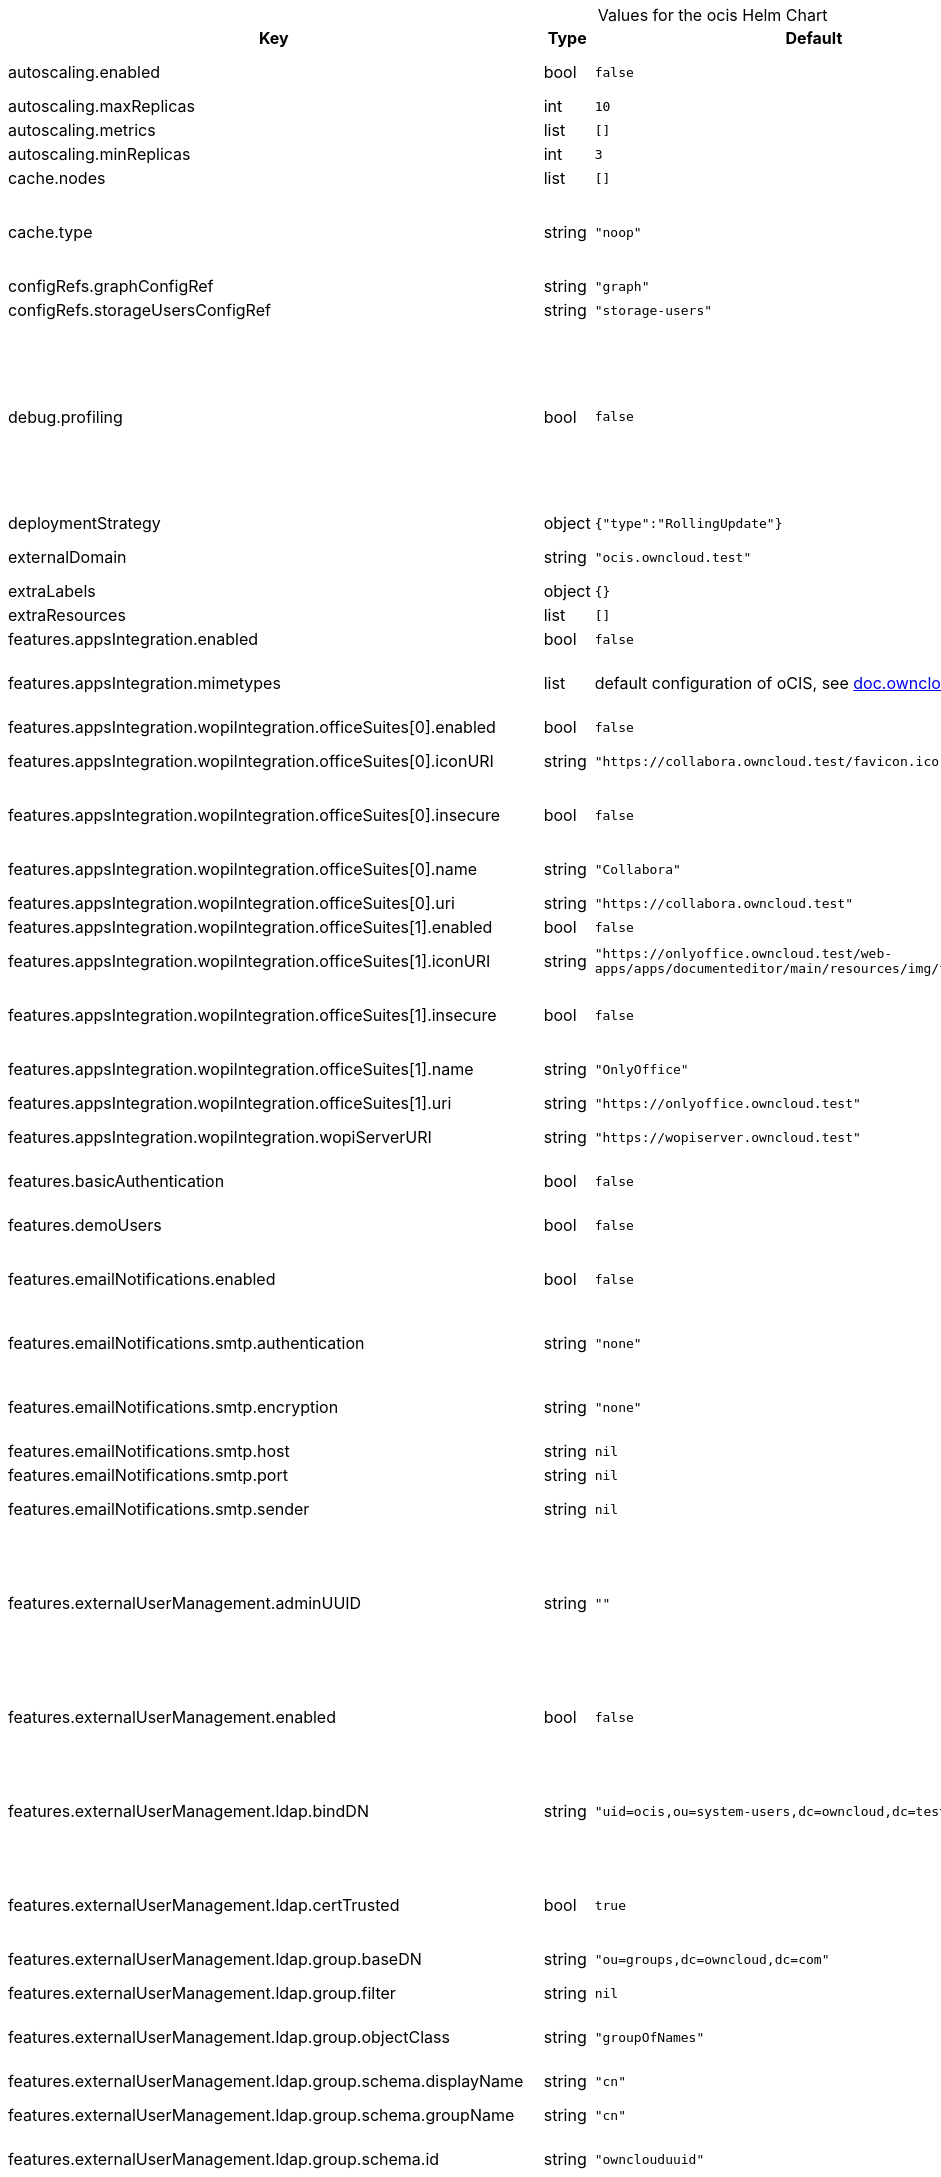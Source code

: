 [caption=]
.Values for the ocis Helm Chart
[width="100%",cols="~,~,~,~",options="header"]
|===
| Key
| Type
| Default
| Description
| autoscaling.enabled
a| [subs=-attributes]
+bool+
a| [subs=-attributes]
`false`
| Enables autoscaling. When set to `true`, `replicas` is no longer applied.
| autoscaling.maxReplicas
a| [subs=-attributes]
+int+
a| [subs=-attributes]
`10`
| Sets maximum replicas for autoscaling.
| autoscaling.metrics
a| [subs=-attributes]
+list+
a| [subs=-attributes]
`[]`
| Metrics to use for autoscaling
| autoscaling.minReplicas
a| [subs=-attributes]
+int+
a| [subs=-attributes]
`3`
| Sets minimum replicas for autoscaling.
| cache.nodes
a| [subs=-attributes]
+list+
a| [subs=-attributes]
`[]`
| Nodes of the cache to use.
| cache.type
a| [subs=-attributes]
+string+
a| [subs=-attributes]
`"noop"`
| Type of the cache to use. To disable the cache, set to "noop". Can be set to "redis", then the address of Redis nodes needs to be set to `cache.nodes`.
| configRefs.graphConfigRef
a| [subs=-attributes]
+string+
a| [subs=-attributes]
`"graph"`
| Reference to an existing graph config.
| configRefs.storageUsersConfigRef
a| [subs=-attributes]
+string+
a| [subs=-attributes]
`"storage-users"`
| Reference to an existing storage-users config.
| debug.profiling
a| [subs=-attributes]
+bool+
a| [subs=-attributes]
`false`
| Profiling enables the http://<pod>:<debug-metrics>/debug/pprof endpoint to inspect various Go runtime internals. You can use the endpoint on your machine by forwarding the port, eg: `kubectl port-forward -n ocis pod/auth-basic-8587dc9d64-fs24l 9147:9147` and then accessing the port on https://localhost:9147/debug/pprof or using the pprof command line tool: `go tool pprof -web http://localhost:9147/debug/pprof/symbol\?seconds\=10`
| deploymentStrategy
a| [subs=-attributes]
+object+
a| [subs=-attributes]
`{"type":"RollingUpdate"}`
| Deployment strategy.
| externalDomain
a| [subs=-attributes]
+string+
a| [subs=-attributes]
`"ocis.owncloud.test"`
| Domain where oCIS is reachable for the outside world
| extraLabels
a| [subs=-attributes]
+object+
a| [subs=-attributes]
`{}`
| Custom labels for all manifests
| extraResources
a| [subs=-attributes]
+list+
a| [subs=-attributes]
`[]`
| Extra resources to be included.
| features.appsIntegration.enabled
a| [subs=-attributes]
+bool+
a| [subs=-attributes]
`false`
| Enables the apps integration.
| features.appsIntegration.mimetypes
a| [subs=-attributes]
+list+
a| [subs=-attributes]
default configuration of oCIS, see https://doc.owncloud.com/ocis/next/deployment/services/s-list/app-registry.html#yaml-example[doc.owncloud.com]
| Mimetype configuration. Let's you configure a mimetypes' default application, if it is allowed to create a new file and more.
| features.appsIntegration.wopiIntegration.officeSuites[0].enabled
a| [subs=-attributes]
+bool+
a| [subs=-attributes]
`false`
| Enables the office suite.
| features.appsIntegration.wopiIntegration.officeSuites[0].iconURI
a| [subs=-attributes]
+string+
a| [subs=-attributes]
`"https://collabora.owncloud.test/favicon.ico"`
| URI for the icon of the office suite. Will be displayed to the users.
| features.appsIntegration.wopiIntegration.officeSuites[0].insecure
a| [subs=-attributes]
+bool+
a| [subs=-attributes]
`false`
| Disables SSL certificate checking for connections to the office suites http api. Not recommended for production installations.
| features.appsIntegration.wopiIntegration.officeSuites[0].name
a| [subs=-attributes]
+string+
a| [subs=-attributes]
`"Collabora"`
| Name of the office suite. Will be displayed to the users.
| features.appsIntegration.wopiIntegration.officeSuites[0].uri
a| [subs=-attributes]
+string+
a| [subs=-attributes]
`"https://collabora.owncloud.test"`
| URI of the office suite.
| features.appsIntegration.wopiIntegration.officeSuites[1].enabled
a| [subs=-attributes]
+bool+
a| [subs=-attributes]
`false`
| Enables the office suite.
| features.appsIntegration.wopiIntegration.officeSuites[1].iconURI
a| [subs=-attributes]
+string+
a| [subs=-attributes]
`"https://onlyoffice.owncloud.test/web-apps/apps/documenteditor/main/resources/img/favicon.ico"`
| URI for the icon of the office suite. Will be displayed to the users.
| features.appsIntegration.wopiIntegration.officeSuites[1].insecure
a| [subs=-attributes]
+bool+
a| [subs=-attributes]
`false`
| Disables SSL certificate checking for connections to the office suites http api. Not recommended for production installations.
| features.appsIntegration.wopiIntegration.officeSuites[1].name
a| [subs=-attributes]
+string+
a| [subs=-attributes]
`"OnlyOffice"`
| Name of the office suite. Will be displayed to the users.
| features.appsIntegration.wopiIntegration.officeSuites[1].uri
a| [subs=-attributes]
+string+
a| [subs=-attributes]
`"https://onlyoffice.owncloud.test"`
| URI of the office suite.
| features.appsIntegration.wopiIntegration.wopiServerURI
a| [subs=-attributes]
+string+
a| [subs=-attributes]
`"https://wopiserver.owncloud.test"`
| URL of the https://github.com/cs3org/wopiserver[cs3org/wopiserver]. Can be deployed https://artifacthub.io/packages/helm/cs3org/wopiserver[with this Chart].
| features.basicAuthentication
a| [subs=-attributes]
+bool+
a| [subs=-attributes]
`false`
| Enable basic authentication. Not recommended for production installations.
| features.demoUsers
a| [subs=-attributes]
+bool+
a| [subs=-attributes]
`false`
| Create demo users on the first startup. Not recommended for production installations.
| features.emailNotifications.enabled
a| [subs=-attributes]
+bool+
a| [subs=-attributes]
`false`
| Enables email notifications. This features needs the secret from notificationsSmtpSecretRef present.
| features.emailNotifications.smtp.authentication
a| [subs=-attributes]
+string+
a| [subs=-attributes]
`"none"`
| Authentication method for the SMTP communication. Possible values are ‘login’, ‘plain’, ‘crammd5’, ‘none’
| features.emailNotifications.smtp.encryption
a| [subs=-attributes]
+string+
a| [subs=-attributes]
`"none"`
| Encryption method for the SMTP communication. Possible values are ‘starttls’, ‘ssl’, ‘ssltls’, ‘tls’ and ‘none’.
| features.emailNotifications.smtp.host
a| [subs=-attributes]
+string+
a| [subs=-attributes]
`nil`
| SMTP host to connect to.
| features.emailNotifications.smtp.port
a| [subs=-attributes]
+string+
a| [subs=-attributes]
`nil`
| Port of the SMTP host to connect to.
| features.emailNotifications.smtp.sender
a| [subs=-attributes]
+string+
a| [subs=-attributes]
`nil`
| Sender address of emails that will be sent. Example: 'ownCloud <noreply@example.com>'
| features.externalUserManagement.adminUUID
a| [subs=-attributes]
+string+
a| [subs=-attributes]
`""`
| UUID of the inital admin user. If the given value matches a user's value from `features.externalUserManagement.oidc.userIDClaim`, the admin role will be assigned. Consider that the UUID can be encoded in some LDAP deployment configurations like in .ldif files. These need to be decoded beforehand.
| features.externalUserManagement.enabled
a| [subs=-attributes]
+bool+
a| [subs=-attributes]
`false`
| Enables external user management (and disables internal user management). Needs an external OpenID Connect Identity Provider and an external LDAP server.
| features.externalUserManagement.ldap.bindDN
a| [subs=-attributes]
+string+
a| [subs=-attributes]
`"uid=ocis,ou=system-users,dc=owncloud,dc=test"`
| DN of the user to use to bind to the LDAP server. The password for the user needs to be set in the secret referenced by `secretRefs.ldapSecretRef` as `reva-ldap-bind-password`. The user needs to have permission to list users and groups.
| features.externalUserManagement.ldap.certTrusted
a| [subs=-attributes]
+bool+
a| [subs=-attributes]
`true`
| Set only to false, if the certificate of your LDAP secure service is not trusted. If set to false, you need to put the CA cert of the LDAP secure server into the secret referenced by "ldapCaRef"
| features.externalUserManagement.ldap.group.baseDN
a| [subs=-attributes]
+string+
a| [subs=-attributes]
`"ou=groups,dc=owncloud,dc=com"`
| Search base DN for looking up LDAP groups.
| features.externalUserManagement.ldap.group.filter
a| [subs=-attributes]
+string+
a| [subs=-attributes]
`nil`
| LDAP filter to add to the default filters for group searches.
| features.externalUserManagement.ldap.group.objectClass
a| [subs=-attributes]
+string+
a| [subs=-attributes]
`"groupOfNames"`
| The object class to use for groups in the default group search filter like `groupOfNames`.
| features.externalUserManagement.ldap.group.schema.displayName
a| [subs=-attributes]
+string+
a| [subs=-attributes]
`"cn"`
| LDAP Attribute to use for the displayname of groups (often the same as groupname attribute).
| features.externalUserManagement.ldap.group.schema.groupName
a| [subs=-attributes]
+string+
a| [subs=-attributes]
`"cn"`
| LDAP Attribute to use for the name of groups.
| features.externalUserManagement.ldap.group.schema.id
a| [subs=-attributes]
+string+
a| [subs=-attributes]
`"ownclouduuid"`
| LDAP Attribute to use as the unique ID for groups. This should be a stable globally unique ID like a UUID.
| features.externalUserManagement.ldap.group.schema.idIsOctetString
a| [subs=-attributes]
+bool+
a| [subs=-attributes]
`false`
| Set this to true if the defined `id` attribute for groups is of the `OCTETSTRING` syntax. This is e.g. required when using the `objectGUID` attribute of Active Directory for the group ID`s.
| features.externalUserManagement.ldap.group.schema.mail
a| [subs=-attributes]
+string+
a| [subs=-attributes]
`"mail"`
| LDAP Attribute to use for the email address of groups (can be empty).
| features.externalUserManagement.ldap.group.schema.member
a| [subs=-attributes]
+string+
a| [subs=-attributes]
`"member"`
| LDAP Attribute that is used for group members.
| features.externalUserManagement.ldap.group.scope
a| [subs=-attributes]
+string+
a| [subs=-attributes]
`"sub"`
| LDAP search scope to use when looking up groups. Supported values are `base`, `one` and `sub`.
| features.externalUserManagement.ldap.insecure
a| [subs=-attributes]
+bool+
a| [subs=-attributes]
`false`
| For self signed certificates, consider to put the CA cert of the LDAP secure server into the secret referenced by "ldapCaRef" Not recommended for production installations.
| features.externalUserManagement.ldap.uri
a| [subs=-attributes]
+string+
a| [subs=-attributes]
`"ldaps://ldaps.owncloud.test"`
| URI to connect to the LDAP secure server.
| features.externalUserManagement.ldap.user.baseDN
a| [subs=-attributes]
+string+
a| [subs=-attributes]
`"ou=users,dc=owncloud,dc=com"`
| Search base DN for looking up LDAP users.
| features.externalUserManagement.ldap.user.filter
a| [subs=-attributes]
+string+
a| [subs=-attributes]
`nil`
| LDAP filter to add to the default filters for user search like `(objectclass=ownCloud)`.
| features.externalUserManagement.ldap.user.objectClass
a| [subs=-attributes]
+string+
a| [subs=-attributes]
`"inetOrgPerson"`
| The object class to use for users in the default user search filter like `inetOrgPerson`.
| features.externalUserManagement.ldap.user.schema.displayName
a| [subs=-attributes]
+string+
a| [subs=-attributes]
`"displayname"`
| LDAP Attribute to use for the displayname of users.
| features.externalUserManagement.ldap.user.schema.id
a| [subs=-attributes]
+string+
a| [subs=-attributes]
`"ownclouduuid"`
| LDAP Attribute to use as the unique id for users. This should be a stable globally unique id like a UUID.
| features.externalUserManagement.ldap.user.schema.idIsOctetString
a| [subs=-attributes]
+bool+
a| [subs=-attributes]
`false`
| Set this to true if the defined `id` attribute for users is of the `OCTETSTRING` syntax. This is e.g. required when using the `objectGUID` attribute of Active Directory for the user ID`s.
| features.externalUserManagement.ldap.user.schema.mail
a| [subs=-attributes]
+string+
a| [subs=-attributes]
`"mail"`
| LDAP Attribute to use for the email address of users.
| features.externalUserManagement.ldap.user.schema.userName
a| [subs=-attributes]
+string+
a| [subs=-attributes]
`"uid"`
| LDAP Attribute to use for username of users.
| features.externalUserManagement.ldap.user.scope
a| [subs=-attributes]
+string+
a| [subs=-attributes]
`"sub"`
| LDAP search scope to use when looking up users. Supported values are `base`, `one` and `sub`.
| features.externalUserManagement.ldap.user.substringFilterType
a| [subs=-attributes]
+string+
a| [subs=-attributes]
`"any"`
| Type of substring search filter to use for substring searches for users. Possible values: `initial` for doing prefix only searches, `final` for doing suffix only searches or `any` for doing full substring searches
| features.externalUserManagement.ldap.writeable
a| [subs=-attributes]
+bool+
a| [subs=-attributes]
`true`
| Writeable configures if oCIS is allowed to write to the LDAP server, to eg. create users.
| features.externalUserManagement.oidc.issuerURI
a| [subs=-attributes]
+string+
a| [subs=-attributes]
`"https://idp.owncloud.test/realms/ocis"`
| Issuer URI of the OpenID Connect Identity Provider. If the IDP doesn't have valid / trusted SSL certificates, certificate validation can be disabled with the `insecure.oidcIdpInsecure` option.
| features.externalUserManagement.oidc.userIDClaim
a| [subs=-attributes]
+string+
a| [subs=-attributes]
`"ocis.user.uuid"`
| Claim to take an unique user identifier from. It will be used to look up the user on the LDAP server.
| features.externalUserManagement.oidc.userIDClaimAttributeMapping
a| [subs=-attributes]
+string+
a| [subs=-attributes]
`"userid"`
| Attribute mapping of for the userIDClaim. Set to `userid` if the claim specified in `...oidc.userIDClaim` holds the value of the ldap user attribute specified in `...ldap.user.schema.id`. Set to `mail` if the claim specified in `...oidc.userIDClaim` holds the value of the ldap user attribute specified in  `...ldap.user.schema.mail`. Set to `username` if the claim specified in `...oidc.userIDClaim` holds the value of the ldap user attribute specified in `...ldap.user.schema.userName`.
| image.pullPolicy
a| [subs=-attributes]
+string+
a| [subs=-attributes]
`"IfNotPresent"`
| Image pull policy
| image.repository
a| [subs=-attributes]
+string+
a| [subs=-attributes]
`"owncloud/ocis"`
| Image repository
| image.sha
a| [subs=-attributes]
+string+
a| [subs=-attributes]
`""`
| Image sha / digest (optional).
| image.tag
a| [subs=-attributes]
+string+
a| [subs=-attributes]
`""`
| Image tag. Defaults to the chart's appVersion.
| ingress.annotations
a| [subs=-attributes]
+object+
a| [subs=-attributes]
`{}`
| Ingress annotations.
| ingress.enabled
a| [subs=-attributes]
+bool+
a| [subs=-attributes]
`false`
| Enables the Ingress.
| ingress.ingressClassName
a| [subs=-attributes]
+string+
a| [subs=-attributes]
`nil`
| Ingress class to use. Uses the default ingress class if not set.
| ingress.labels
a| [subs=-attributes]
+object+
a| [subs=-attributes]
`{}`
| Labels for the ingress.
| ingress.tls
a| [subs=-attributes]
+list+
a| [subs=-attributes]
`[]`
| Ingress TLS configuration.
| insecure.ocisHttpApiInsecure
a| [subs=-attributes]
+bool+
a| [subs=-attributes]
`false`
| Disables SSL certificate checking for connections to the oCIS http apis. Not recommended for production installations.
| insecure.oidcIdpInsecure
a| [subs=-attributes]
+bool+
a| [subs=-attributes]
`false`
| Disables SSL certificate checking for connections to the openID connect identity provider. Not recommended for production installations.
| logging.color
a| [subs=-attributes]
+string+
a| [subs=-attributes]
`"false"`
| Activates colorized log output. Not recommended for production installations.
| logging.level
a| [subs=-attributes]
+string+
a| [subs=-attributes]
`"error"`
| Log level. Valid values: `panic`, `fatal`, `error`, `warn`, `info`, `debug`, `trace`.
| logging.pretty
a| [subs=-attributes]
+string+
a| [subs=-attributes]
`"false"`
| Activates pretty log output. Not recommended for production installations.
| messagingSystem.external.cluster
a| [subs=-attributes]
+string+
a| [subs=-attributes]
`"ocis-cluster"`
| Cluster name to use with the messaging system.
| messagingSystem.external.enabled
a| [subs=-attributes]
+bool+
a| [subs=-attributes]
`false`
| Use an external NATS messaging system instead of the internal one. Recommended for all production instances. Needs to be used if HighAvailability is needed. Needs to be used if oCIS shall be used by more than a 2-digit user count.
| messagingSystem.external.endpoint
a| [subs=-attributes]
+string+
a| [subs=-attributes]
`"nats.ocis-nats.svc.cluster.local:4222"`
| Endpoint of the messaging system.
| messagingSystem.external.tls.certTrusted
a| [subs=-attributes]
+bool+
a| [subs=-attributes]
`true`
| Set only to false, if the certificate of your messaging system service is not trusted. If set to false, you need to put the CA cert of the messaging system server into the secret referenced by "messagingSystemCaRef"
| messagingSystem.external.tls.enabled
a| [subs=-attributes]
+bool+
a| [subs=-attributes]
`true`
| Enables TLS encrypted communication with the messaging system. Recommended for production installations.
| messagingSystem.external.tls.insecure
a| [subs=-attributes]
+bool+
a| [subs=-attributes]
`false`
| For self signed certificates, consider to put the CA cert of the messaging system secure server into the secret referenced by "messagingSystemCaRef" Not recommended for production installations.
| namespaceOverride
a| [subs=-attributes]
+string+
a| [subs=-attributes]
`nil`
| Override the deployment namespace of all resources in this Helm chart.
| replicas
a| [subs=-attributes]
+int+
a| [subs=-attributes]
`1`
| Number of replicas for each scalable service. Has no effect when `autoscaling.enabled` is set to `true`.
| resources
a| [subs=-attributes]
+object+
a| [subs=-attributes]
`{}`
| Default resources to apply to all services, except per-service resources configuration in `services.<service-name>.resources` is set. Best practice is to: - set memory request == memory limit (compare to https://home.robusta.dev/blog/kubernetes-memory-limit) - set cpu request and omit cpu limit (compare to https://home.robusta.dev/blog/stop-using-cpu-limits)
| secretRefs.adminUserSecretRef
a| [subs=-attributes]
+string+
a| [subs=-attributes]
`"admin-user"`
| Reference to an existing admin user secret (see xref:{secrets}[Secrets]). Not used if `features.externalUserManagement.enabled` equals `true`.
| secretRefs.idpSecretRef
a| [subs=-attributes]
+string+
a| [subs=-attributes]
`"idp-secrets"`
| Reference to an existing IDP secret (see xref:{secrets}[Secrets]). Not used if `features.externalUserManagement.enabled` equals `true`.
| secretRefs.jwtSecretRef
a| [subs=-attributes]
+string+
a| [subs=-attributes]
`"jwt-secret"`
| Reference to an existing JWT secret (see xref:{secrets}[Secrets]).
| secretRefs.ldapCaRef
a| [subs=-attributes]
+string+
a| [subs=-attributes]
`"ldap-ca"`
| Reference to an existing LDAP certificate authority secret (see xref:{secrets}[Secrets])
| secretRefs.ldapCertRef
a| [subs=-attributes]
+string+
a| [subs=-attributes]
`"ldap-cert"`
| Reference to an existing LDAP cert secret (see xref:{secrets}[Secrets]). Not used if `features.externalUserManagement.enabled` equals `true`.
| secretRefs.ldapSecretRef
a| [subs=-attributes]
+string+
a| [subs=-attributes]
`"ldap-bind-secrets"`
| Reference to an existing LDAP bind secret (see xref:{secrets}[Secrets]).
| secretRefs.machineAuthApiKeySecretRef
a| [subs=-attributes]
+string+
a| [subs=-attributes]
`"machine-auth-api-key"`
| Reference to an existing machine auth api key secret (see xref:{secrets}[Secrets])
| secretRefs.messagingSystemCaRef
a| [subs=-attributes]
+string+
a| [subs=-attributes]
`"messaging-system-ca"`
| Reference to an existing messaging system certificate authority secret (see xref:{secrets}[Secrets])
| secretRefs.notificationsSmtpSecretRef
a| [subs=-attributes]
+string+
a| [subs=-attributes]
`"notifications-smtp-secret"`
| Reference to an existing SMTP email server settings secret (see xref:{secrets}[Secrets]). Not used if `features.emailNotifications.enabled` equals `false`.
| secretRefs.storageSystemJwtSecretRef
a| [subs=-attributes]
+string+
a| [subs=-attributes]
`"storage-system-jwt-secret"`
| Reference to an existing storage-system JWT secret (see xref:{secrets}[Secrets])
| secretRefs.storageSystemSecretRef
a| [subs=-attributes]
+string+
a| [subs=-attributes]
`"storage-system"`
| Reference to an existing storage-system secret (see xref:{secrets}[Secrets])
| secretRefs.thumbnailsSecretRef
a| [subs=-attributes]
+string+
a| [subs=-attributes]
`"thumbnails-transfer-secret"`
| Reference to an existing thumbnails transfer secret (see xref:{secrets}[Secrets])
| secretRefs.transferSecretSecretRef
a| [subs=-attributes]
+string+
a| [subs=-attributes]
`"transfer-secret"`
| Reference to an existing transfer secret (see xref:{secrets}[Secrets])
| securityContext.fsGroup
a| [subs=-attributes]
+int+
a| [subs=-attributes]
`1000`
| File system group for all volumes.
| securityContext.fsGroupChangePolicy
a| [subs=-attributes]
+string+
a| [subs=-attributes]
`"OnRootMismatch"`
| File system group change policy for all volumes. Possible values "Always" and "OnRootMismatch".
| securityContext.runAsGroup
a| [subs=-attributes]
+int+
a| [subs=-attributes]
`1000`
| Group ID that all processes within any containers will run with.
| securityContext.runAsUser
a| [subs=-attributes]
+int+
a| [subs=-attributes]
`1000`
| User ID that all processes within any containers will run with.
| services.appProvider
a| [subs=-attributes]
+object+
a| [subs=-attributes]
see detailed service configuration options below
| APP PROVIDER service. Not used if `features.appsIntegration.enabled` equals `false`.
| services.appProvider.resources
a| [subs=-attributes]
+object+
a| [subs=-attributes]
`{}`
| Per-service resources configuration. Overrides the default setting from `resources` if set.
| services.appRegistry
a| [subs=-attributes]
+object+
a| [subs=-attributes]
see detailed service configuration options below
| APP REGISTRY service. Not used if `features.appsIntegration.enabled` equals `false`.
| services.appRegistry.resources
a| [subs=-attributes]
+object+
a| [subs=-attributes]
`{}`
| Per-service resources configuration. Overrides the default setting from `resources` if set.
| services.audit
a| [subs=-attributes]
+object+
a| [subs=-attributes]
see detailed service configuration options below
| AUDIT service.
| services.audit.resources
a| [subs=-attributes]
+object+
a| [subs=-attributes]
`{}`
| Per-service resources configuration. Overrides the default setting from `resources` if set.
| services.authBasic
a| [subs=-attributes]
+object+
a| [subs=-attributes]
see detailed service configuration options below
| AUTH BASIC service. Not used if `features.externalUserManagement.enabled` equals `true`.
| services.authBasic.resources
a| [subs=-attributes]
+object+
a| [subs=-attributes]
`{}`
| Per-service resources configuration. Overrides the default setting from `resources` if set.
| services.authMachine
a| [subs=-attributes]
+object+
a| [subs=-attributes]
see detailed service configuration options below
| AUTH MACHINE service.
| services.authMachine.resources
a| [subs=-attributes]
+object+
a| [subs=-attributes]
`{}`
| Per-service resources configuration. Overrides the default setting from `resources` if set.
| services.eventhistory
a| [subs=-attributes]
+object+
a| [subs=-attributes]
see detailed service configuration options below
| EVENT HISTORY service.
| services.eventhistory.resources
a| [subs=-attributes]
+object+
a| [subs=-attributes]
`{}`
| Per-service resources configuration. Overrides the default setting from `resources` if set.
| services.frontend
a| [subs=-attributes]
+object+
a| [subs=-attributes]
see detailed service configuration options below
| FRONTEND service.
| services.frontend.resources
a| [subs=-attributes]
+object+
a| [subs=-attributes]
`{}`
| Per-service resources configuration. Overrides the default setting from `resources` if set.
| services.gateway
a| [subs=-attributes]
+object+
a| [subs=-attributes]
see detailed service configuration options below
| GATEWAY service.
| services.gateway.resources
a| [subs=-attributes]
+object+
a| [subs=-attributes]
`{}`
| Per-service resources configuration. Overrides the default setting from `resources` if set.
| services.graph
a| [subs=-attributes]
+object+
a| [subs=-attributes]
see detailed service configuration options below
| GRAPH service.
| services.graph.resources
a| [subs=-attributes]
+object+
a| [subs=-attributes]
`{}`
| Per-service resources configuration. Overrides the default setting from `resources` if set.
| services.groups
a| [subs=-attributes]
+object+
a| [subs=-attributes]
see detailed service configuration options below
| GROUPS service.
| services.groups.resources
a| [subs=-attributes]
+object+
a| [subs=-attributes]
`{}`
| Per-service resources configuration. Overrides the default setting from `resources` if set.
| services.idm
a| [subs=-attributes]
+object+
a| [subs=-attributes]
see detailed service configuration options below
| IDM service. Not used if `features.externalUserManagement.enabled` equals `true`.
| services.idm.persistence.accessModes
a| [subs=-attributes]
+list+
a| [subs=-attributes]
`["ReadWriteMany"]`
| Persistent volume access modes. Needs to be `["ReadWriteMany"]` when scaling this service beyond one instance.
| services.idm.persistence.annotations
a| [subs=-attributes]
+object+
a| [subs=-attributes]
`{}`
| Persistent volume annotations.
| services.idm.persistence.chownInitContainer
a| [subs=-attributes]
+bool+
a| [subs=-attributes]
`false`
| Enables a initContainer to chown the volume. The initContainer is run as root. This is not needed if the driver applies the fsGroup from the securityContext.
| services.idm.persistence.enabled
a| [subs=-attributes]
+bool+
a| [subs=-attributes]
`false`
| Enables persistence. Needs to be enabled on production installations, except `features.externalUserManagement.enabled` equals `true`. If not enabled, pod restarts will lead to data loss. Also scaling this service beyond one instance is not possible if the service instances don't share the same storage.
| services.idm.persistence.existingClaim
a| [subs=-attributes]
+string+
a| [subs=-attributes]
`nil`
| Use an existing PersistentVolumeClaim for persistence.
| services.idm.persistence.finalizers
a| [subs=-attributes]
+list+
a| [subs=-attributes]
`["kubernetes.io/pvc-protection"]`
| Persistent volume finalizers.
| services.idm.persistence.selectorLabels
a| [subs=-attributes]
+object+
a| [subs=-attributes]
`{}`
| Persistent volume selector labels.
| services.idm.persistence.size
a| [subs=-attributes]
+string+
a| [subs=-attributes]
`"10Gi"`
| Size of the persistent volume.
| services.idm.persistence.storageClassName
a| [subs=-attributes]
+string+
a| [subs=-attributes]
`nil`
| Storage class to use. Uses the default storage class if not set.
| services.idm.resources
a| [subs=-attributes]
+object+
a| [subs=-attributes]
`{}`
| Per-service resources configuration. Overrides the default setting from `resources` if set.
| services.idp
a| [subs=-attributes]
+object+
a| [subs=-attributes]
see detailed service configuration options below
| IDP service. Not used if `features.externalUserManagement.enabled` equals `true`.
| services.idp.resources
a| [subs=-attributes]
+object+
a| [subs=-attributes]
`{}`
| Per-service resources configuration. Overrides the default setting from `resources` if set.
| services.nats
a| [subs=-attributes]
+object+
a| [subs=-attributes]
see detailed service configuration options below
| NATS service. Not used if `messagingSystem.external.enabled` equals `true`.
| services.nats.persistence.accessModes
a| [subs=-attributes]
+list+
a| [subs=-attributes]
`["ReadWriteMany"]`
| Persistent volume access modes. Needs to be `["ReadWriteMany"]` when scaling this service beyond one instance.
| services.nats.persistence.annotations
a| [subs=-attributes]
+object+
a| [subs=-attributes]
`{}`
| Persistent volume annotations.
| services.nats.persistence.chownInitContainer
a| [subs=-attributes]
+bool+
a| [subs=-attributes]
`false`
| Enables a initContainer to chown the volume. The initContainer is run as root. This is not needed if the driver applies the fsGroup from the securityContext.
| services.nats.persistence.enabled
a| [subs=-attributes]
+bool+
a| [subs=-attributes]
`false`
| Enables persistence. Needs to be enabled on production installations, except `messagingSystem.external.enabled` equals `true`. If not enabled, pod restarts will lead to data loss. Also scaling this service beyond one instance is not possible if the service instances don't share the same storage.
| services.nats.persistence.existingClaim
a| [subs=-attributes]
+string+
a| [subs=-attributes]
`nil`
| Use an existing PersistentVolumeClaim for persistence.
| services.nats.persistence.finalizers
a| [subs=-attributes]
+list+
a| [subs=-attributes]
`["kubernetes.io/pvc-protection"]`
| Persistent volume finalizers.
| services.nats.persistence.selectorLabels
a| [subs=-attributes]
+object+
a| [subs=-attributes]
`{}`
| Persistent volume selector labels.
| services.nats.persistence.size
a| [subs=-attributes]
+string+
a| [subs=-attributes]
`"10Gi"`
| Size of the persistent volume.
| services.nats.persistence.storageClassName
a| [subs=-attributes]
+string+
a| [subs=-attributes]
`nil`
| Storage class to use. Uses the default storage class if not set.
| services.nats.resources
a| [subs=-attributes]
+object+
a| [subs=-attributes]
`{}`
| Per-service resources configuration. Overrides the default setting from `resources` if set.
| services.notifications
a| [subs=-attributes]
+object+
a| [subs=-attributes]
see detailed service configuration options below
| NOTIFICATIONS service. Not used if `features.emailNotifications.enabled` equals `true`.
| services.notifications.resources
a| [subs=-attributes]
+object+
a| [subs=-attributes]
`{}`
| Per-service resources configuration. Overrides the default setting from `resources` if set.
| services.ocdav
a| [subs=-attributes]
+object+
a| [subs=-attributes]
see detailed service configuration options below
| OCDAV service.
| services.ocdav.resources
a| [subs=-attributes]
+object+
a| [subs=-attributes]
`{}`
| Per-service resources configuration. Overrides the default setting from `resources` if set.
| services.ocs
a| [subs=-attributes]
+object+
a| [subs=-attributes]
see detailed service configuration options below
| OCS service.
| services.ocs.resources
a| [subs=-attributes]
+object+
a| [subs=-attributes]
`{}`
| Per-service resources configuration. Overrides the default setting from `resources` if set.
| services.postprocessing
a| [subs=-attributes]
+object+
a| [subs=-attributes]
see detailed service configuration options below
| POSTPROCESSING service.
| services.postprocessing.resources
a| [subs=-attributes]
+object+
a| [subs=-attributes]
`{}`
| Per-service resources configuration. Overrides the default setting from `resources` if set.
| services.proxy
a| [subs=-attributes]
+object+
a| [subs=-attributes]
see detailed service configuration options below
| PROXY service.
| services.proxy.resources
a| [subs=-attributes]
+object+
a| [subs=-attributes]
`{}`
| Per-service resources configuration. Overrides the default setting from `resources` if set.
| services.search
a| [subs=-attributes]
+object+
a| [subs=-attributes]
see detailed service configuration options below
| SEARCH service.
| services.search.persistence.accessModes
a| [subs=-attributes]
+list+
a| [subs=-attributes]
`["ReadWriteMany"]`
| Persistent volume access modes. Needs to be `["ReadWriteMany"]` when scaling this service beyond one instance.
| services.search.persistence.annotations
a| [subs=-attributes]
+object+
a| [subs=-attributes]
`{}`
| Persistent volume annotations.
| services.search.persistence.chownInitContainer
a| [subs=-attributes]
+bool+
a| [subs=-attributes]
`false`
| Enables a initContainer to chown the volume. The initContainer is run as root. This is not needed if the driver applies the fsGroup from the securityContext.
| services.search.persistence.enabled
a| [subs=-attributes]
+bool+
a| [subs=-attributes]
`false`
| Enables persistence. Needs to be enabled on production installations. If not enabled, pod restarts will lead to data loss. Also scaling this service beyond one instance is not possible if the service instances don't share the same storage.
| services.search.persistence.existingClaim
a| [subs=-attributes]
+string+
a| [subs=-attributes]
`nil`
| Use an existing PersistentVolumeClaim for persistence.
| services.search.persistence.finalizers
a| [subs=-attributes]
+list+
a| [subs=-attributes]
`["kubernetes.io/pvc-protection"]`
| Persistent volume finalizers.
| services.search.persistence.selectorLabels
a| [subs=-attributes]
+object+
a| [subs=-attributes]
`{}`
| Persistent volume selector labels.
| services.search.persistence.size
a| [subs=-attributes]
+string+
a| [subs=-attributes]
`"10Gi"`
| Size of the persistent volume.
| services.search.persistence.storageClassName
a| [subs=-attributes]
+string+
a| [subs=-attributes]
`nil`
| Storage class to use. Uses the default storage class if not set.
| services.search.resources
a| [subs=-attributes]
+object+
a| [subs=-attributes]
`{}`
| Per-service resources configuration. Overrides the default setting from `resources` if set.
| services.settings
a| [subs=-attributes]
+object+
a| [subs=-attributes]
see detailed service configuration options below
| SETTINGS service.
| services.settings.resources
a| [subs=-attributes]
+object+
a| [subs=-attributes]
`{}`
| Per-service resources configuration. Overrides the default setting from `resources` if set.
| services.sharing
a| [subs=-attributes]
+object+
a| [subs=-attributes]
see detailed service configuration options below
| SHARING service.
| services.sharing.resources
a| [subs=-attributes]
+object+
a| [subs=-attributes]
`{}`
| Per-service resources configuration. Overrides the default setting from `resources` if set.
| services.storagePublicLink
a| [subs=-attributes]
+object+
a| [subs=-attributes]
see detailed service configuration options below
| STORAGE-PUBLICLINK service.
| services.storagePublicLink.resources
a| [subs=-attributes]
+object+
a| [subs=-attributes]
`{}`
| Per-service resources configuration. Overrides the default setting from `resources` if set.
| services.storageShares
a| [subs=-attributes]
+object+
a| [subs=-attributes]
see detailed service configuration options below
| STORAGE-SHARES service.
| services.storageShares.resources
a| [subs=-attributes]
+object+
a| [subs=-attributes]
`{}`
| Per-service resources configuration. Overrides the default setting from `resources` if set.
| services.storageSystem
a| [subs=-attributes]
+object+
a| [subs=-attributes]
see detailed service configuration options below
| STORAGE-SYSTEM service.
| services.storageSystem.persistence.accessModes
a| [subs=-attributes]
+list+
a| [subs=-attributes]
`["ReadWriteMany"]`
| Persistent volume access modes. Needs to be `["ReadWriteMany"]` when scaling this service beyond one instance.
| services.storageSystem.persistence.annotations
a| [subs=-attributes]
+object+
a| [subs=-attributes]
`{}`
| Persistent volume annotations.
| services.storageSystem.persistence.chownInitContainer
a| [subs=-attributes]
+bool+
a| [subs=-attributes]
`false`
| Enables a initContainer to chown the volume. The initContainer is run as root. This is not needed if the driver applies the fsGroup from the securityContext.
| services.storageSystem.persistence.enabled
a| [subs=-attributes]
+bool+
a| [subs=-attributes]
`false`
| Enables persistence. Needs to be enabled on production installations. If not enabled, pod restarts will lead to data loss. Also scaling this service beyond one instance is not possible if the service instances don't share the same storage.
| services.storageSystem.persistence.existingClaim
a| [subs=-attributes]
+string+
a| [subs=-attributes]
`nil`
| Use an existing PersistentVolumeClaim for persistence.
| services.storageSystem.persistence.finalizers
a| [subs=-attributes]
+list+
a| [subs=-attributes]
`["kubernetes.io/pvc-protection"]`
| Persistent volume finalizers.
| services.storageSystem.persistence.selectorLabels
a| [subs=-attributes]
+object+
a| [subs=-attributes]
`{}`
| Persistent volume selector labels.
| services.storageSystem.persistence.size
a| [subs=-attributes]
+string+
a| [subs=-attributes]
`"5Gi"`
| Size of the persistent volume.
| services.storageSystem.persistence.storageClassName
a| [subs=-attributes]
+string+
a| [subs=-attributes]
`nil`
| Storage class to use. Uses the default storage class if not set.
| services.storageSystem.resources
a| [subs=-attributes]
+object+
a| [subs=-attributes]
`{}`
| Per-service resources configuration. Overrides the default setting from `resources` if set.
| services.storageUsers
a| [subs=-attributes]
+object+
a| [subs=-attributes]
see detailed service configuration options below
| STORAGE-USERS service.
| services.storageUsers.maintenance.cleanUpExpiredUploads.enabled
a| [subs=-attributes]
+bool+
a| [subs=-attributes]
`false`
| Enables a job, that cleans up expired uploads. Requires persistence to be enabled and RWX storage.
| services.storageUsers.maintenance.cleanUpExpiredUploads.schedule
a| [subs=-attributes]
+string+
a| [subs=-attributes]
`"* * * * *"`
| Cron pattern for the job to be run. Defaults to every minute.
| services.storageUsers.persistence.accessModes
a| [subs=-attributes]
+list+
a| [subs=-attributes]
`["ReadWriteMany"]`
| Persistent volume access modes. Needs to be `["ReadWriteMany"]` when scaling this service beyond one instance.
| services.storageUsers.persistence.annotations
a| [subs=-attributes]
+object+
a| [subs=-attributes]
`{}`
| Persistent volume annotations.
| services.storageUsers.persistence.chownInitContainer
a| [subs=-attributes]
+bool+
a| [subs=-attributes]
`false`
| Enables a initContainer to chown the volume. The initContainer is run as root. This is not needed if the driver applies the fsGroup from the securityContext.
| services.storageUsers.persistence.enabled
a| [subs=-attributes]
+bool+
a| [subs=-attributes]
`false`
| Enables persistence. Needs to be enabled on production installations. If not enabled, pod restarts will lead to data loss. Also scaling this service beyond one instance is not possible if the service instances don't share the same storage.
| services.storageUsers.persistence.existingClaim
a| [subs=-attributes]
+string+
a| [subs=-attributes]
`nil`
| Use an existing PersistentVolumeClaim for persistence.
| services.storageUsers.persistence.finalizers
a| [subs=-attributes]
+list+
a| [subs=-attributes]
`["kubernetes.io/pvc-protection"]`
| Persistent volume finalizers.
| services.storageUsers.persistence.selectorLabels
a| [subs=-attributes]
+object+
a| [subs=-attributes]
`{}`
| Persistent volume selector labels.
| services.storageUsers.persistence.size
a| [subs=-attributes]
+string+
a| [subs=-attributes]
`"50Gi"`
| Size of the persistent volume.
| services.storageUsers.persistence.storageClassName
a| [subs=-attributes]
+string+
a| [subs=-attributes]
`nil`
| Storage class to use. Uses the default storage class if not set.
| services.storageUsers.resources
a| [subs=-attributes]
+object+
a| [subs=-attributes]
`{}`
| Per-service resources configuration. Overrides the default setting from `resources` if set.
| services.storageUsers.storageBackend.driver
a| [subs=-attributes]
+string+
a| [subs=-attributes]
`"ocis"`
| Configures the storage driver. Possible values are "ocis" and "s3ng". The oCIS driver stores all data in the persistent volume if persistence is enabled. The S3NG driver stores all metadata in the persistent volume and uploads blobs to s3 if persistence is enabled.
| services.storageUsers.storageBackend.driverConfig.s3ng.accessKey
a| [subs=-attributes]
+string+
a| [subs=-attributes]
`"lorem-ipsum"`
| S3 access key to use for the S3NG driver. Only used if driver is set to "s3ng".
| services.storageUsers.storageBackend.driverConfig.s3ng.bucket
a| [subs=-attributes]
+string+
a| [subs=-attributes]
`"example-bucket"`
| S3 bucket to use for the S3NG driver. Only used if driver is set to "s3ng".
| services.storageUsers.storageBackend.driverConfig.s3ng.endpoint
a| [subs=-attributes]
+string+
a| [subs=-attributes]
`"https://localhost:1234"`
| S3 endpoint to use for the S3NG driver. Only used if driver is set to "s3ng".
| services.storageUsers.storageBackend.driverConfig.s3ng.region
a| [subs=-attributes]
+string+
a| [subs=-attributes]
`"default"`
| S3 region to use for the S3NG driver. Only used if driver is set to "s3ng".
| services.storageUsers.storageBackend.driverConfig.s3ng.secretKey
a| [subs=-attributes]
+string+
a| [subs=-attributes]
`"lorem-ipsum"`
| S3 secret key to use for the S3NG driver. Only used if driver is set to "s3ng".
| services.store
a| [subs=-attributes]
+object+
a| [subs=-attributes]
see detailed service configuration options below
| STORE service.
| services.store.persistence.accessModes
a| [subs=-attributes]
+list+
a| [subs=-attributes]
`["ReadWriteMany"]`
| Persistent volume access modes. Needs to be `["ReadWriteMany"]` when scaling this service beyond one instance.
| services.store.persistence.annotations
a| [subs=-attributes]
+object+
a| [subs=-attributes]
`{}`
| Persistent volume annotations.
| services.store.persistence.chownInitContainer
a| [subs=-attributes]
+bool+
a| [subs=-attributes]
`false`
| Enables a initContainer to chown the volume. The initContainer is run as root. This is not needed if the driver applies the fsGroup from the securityContext.
| services.store.persistence.enabled
a| [subs=-attributes]
+bool+
a| [subs=-attributes]
`false`
| Enables persistence. Needs to be enabled on production installations. If not enabled, pod restarts will lead to data loss. Also scaling this service beyond one instance is not possible if the service instances don't share the same storage.
| services.store.persistence.existingClaim
a| [subs=-attributes]
+string+
a| [subs=-attributes]
`nil`
| Use an existing PersistentVolumeClaim for persistence.
| services.store.persistence.finalizers
a| [subs=-attributes]
+list+
a| [subs=-attributes]
`["kubernetes.io/pvc-protection"]`
| Persistent volume finalizers.
| services.store.persistence.selectorLabels
a| [subs=-attributes]
+object+
a| [subs=-attributes]
`{}`
| Persistent volume selector labels.
| services.store.persistence.size
a| [subs=-attributes]
+string+
a| [subs=-attributes]
`"5Gi"`
| Size of the persistent volume.
| services.store.persistence.storageClassName
a| [subs=-attributes]
+string+
a| [subs=-attributes]
`nil`
| Storage class to use. Uses the default storage class if not set.
| services.store.resources
a| [subs=-attributes]
+object+
a| [subs=-attributes]
`{}`
| Per-service resources configuration. Overrides the default setting from `resources` if set.
| services.thumbnails
a| [subs=-attributes]
+object+
a| [subs=-attributes]
see detailed service configuration options below
| THUMBNAILS service.
| services.thumbnails.persistence.accessModes
a| [subs=-attributes]
+list+
a| [subs=-attributes]
`["ReadWriteMany"]`
| Persistent volume access modes. Needs to be `["ReadWriteMany"]` when scaling this service beyond one instance or persistence needs to be disabled.
| services.thumbnails.persistence.annotations
a| [subs=-attributes]
+object+
a| [subs=-attributes]
`{}`
| Persistent volume annotations.
| services.thumbnails.persistence.chownInitContainer
a| [subs=-attributes]
+bool+
a| [subs=-attributes]
`false`
| Enables a initContainer to chown the volume. The initContainer is run as root. This is not needed if the driver applies the fsGroup from the securityContext.
| services.thumbnails.persistence.enabled
a| [subs=-attributes]
+bool+
a| [subs=-attributes]
`false`
| Enables persistence. Is recommended to be enabled on production installations. If enabled, generated thumbnails are cached on this volume and available across pod restarts and service instances. If not enabled, thumbnail generation might lead to higher CPU usage.
| services.thumbnails.persistence.existingClaim
a| [subs=-attributes]
+string+
a| [subs=-attributes]
`nil`
| Use an existing PersistentVolumeClaim for persistence.
| services.thumbnails.persistence.finalizers
a| [subs=-attributes]
+list+
a| [subs=-attributes]
`[]`
| Persistent volume finalizers.
| services.thumbnails.persistence.selectorLabels
a| [subs=-attributes]
+object+
a| [subs=-attributes]
`{}`
| Persistent volume selector labels.
| services.thumbnails.persistence.size
a| [subs=-attributes]
+string+
a| [subs=-attributes]
`"10Gi"`
| Size of the persistent volume.
| services.thumbnails.persistence.storageClassName
a| [subs=-attributes]
+string+
a| [subs=-attributes]
`nil`
| Storage class to use. Uses the default storage class if not set.
| services.thumbnails.resources
a| [subs=-attributes]
+object+
a| [subs=-attributes]
`{}`
| Per-service resources configuration. Overrides the default setting from `resources` if set.
| services.userlog
a| [subs=-attributes]
+object+
a| [subs=-attributes]
see detailed service configuration options below
| USERLOG service.
| services.userlog.resources
a| [subs=-attributes]
+object+
a| [subs=-attributes]
`{}`
| Per-service resources configuration. Overrides the default setting from `resources` if set.
| services.users
a| [subs=-attributes]
+object+
a| [subs=-attributes]
see detailed service configuration options below
| USERS service.
| services.users.resources
a| [subs=-attributes]
+object+
a| [subs=-attributes]
`{}`
| Per-service resources configuration. Overrides the default setting from `resources` if set.
| services.web
a| [subs=-attributes]
+object+
a| [subs=-attributes]
see detailed service configuration options below
| ownCloud WEB service.
| services.web.config.applications
a| [subs=-attributes]
+list+
a| [subs=-attributes]
`[]`
| Configure the {"applications": []} section in the Web config.json.
| services.web.config.apps
a| [subs=-attributes]
+list+
a| [subs=-attributes]
`[]`
| Configure the {"apps": []} section in the Web config.json.
| services.web.config.disableFeedbackLink
a| [subs=-attributes]
+bool+
a| [subs=-attributes]
`false`
| Disables the feedback link in the Web UI.
| services.web.config.externalApplications
a| [subs=-attributes]
+list+
a| [subs=-attributes]
`[]`
| Configure the {"external_apps": []} section in the Web config.json.
| services.web.config.theme.path
a| [subs=-attributes]
+string+
a| [subs=-attributes]
`""`
| URL path to load themes from. The theme server will be prepended. Defaults to the ownCloud Web default theme.
| services.web.config.theme.server
a| [subs=-attributes]
+string+
a| [subs=-attributes]
`""`
| URL to load themes from. Will be prepended to the theme path. Defaults to the value of "externalDomain".
| services.web.resources
a| [subs=-attributes]
+object+
a| [subs=-attributes]
`{}`
| Per-service resources configuration. Overrides the default setting from `resources` if set.
| services.webdav
a| [subs=-attributes]
+object+
a| [subs=-attributes]
see detailed service configuration options below
| WEBDAV service.
| services.webdav.resources
a| [subs=-attributes]
+object+
a| [subs=-attributes]
`{}`
| Per-service resources configuration. Overrides the default setting from `resources` if set.
| services.webfinger
a| [subs=-attributes]
+object+
a| [subs=-attributes]
see detailed service configuration options below
| WEBFINGER service.
| services.webfinger.resources
a| [subs=-attributes]
+object+
a| [subs=-attributes]
`{}`
| Per-service resources configuration. Overrides the default setting from `resources` if set.
| topologySpreadConstraints
a| [subs=-attributes]
+string+
a| [subs=-attributes]
`""`
| TopologySpreadConstraints controls how Pods of a service are spread across the cluster among failure-domains. Defaults to allow skew no more then 1 node per node. Passed through tpl and therefore needs to be configured as string.
|===
